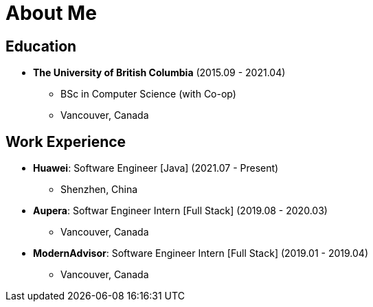 = About Me

== Education

* *The University of British Columbia* (2015.09 - 2021.04)
** BSc in Computer Science (with Co-op)
** Vancouver, Canada

== Work Experience

* *Huawei*: Software Engineer [Java] (2021.07 - Present)
** Shenzhen, China
* *Aupera*: Softwar Engineer Intern [Full Stack] (2019.08 - 2020.03)
** Vancouver, Canada
* *ModernAdvisor*: Software Engineer Intern [Full Stack] (2019.01 - 2019.04)
** Vancouver, Canada
